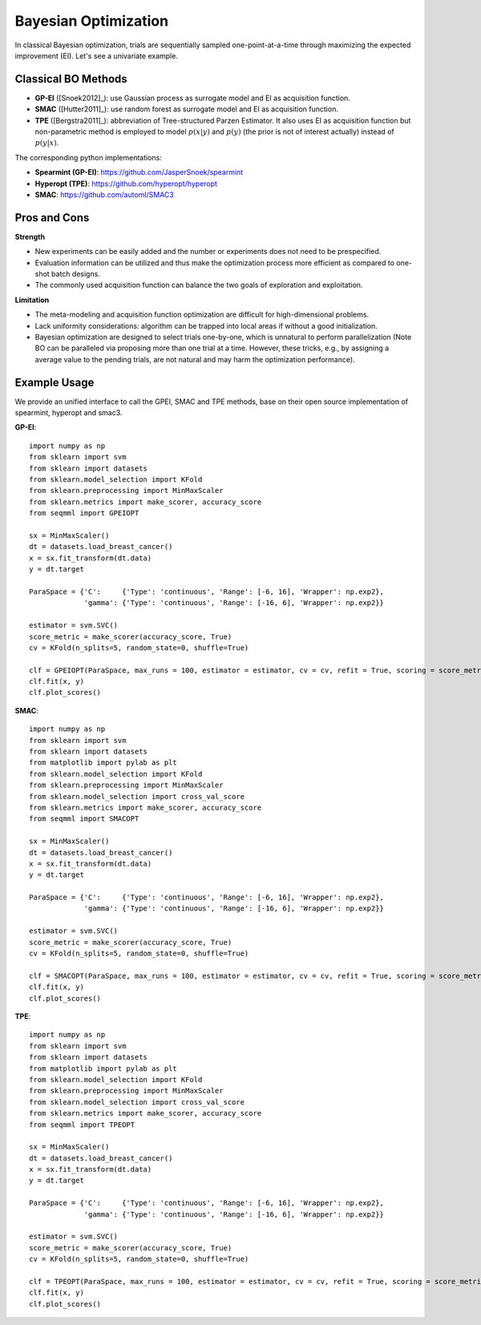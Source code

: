 Bayesian Optimization
==========================================

In classical Bayesian optimization, trials are sequentially sampled one-point-at-a-time through
maximizing the expected improvement (EI). Let's see a univariate example. 

.. image:: ./images/Demo_BO_eng.png
    :width: 90%
    :align: center
    

Classical BO Methods
-----------------------


- **GP-EI** ([Snoek2012]_): use Gaussian process as surrogate model and EI as acquisition function.

- **SMAC** ([Hutter2011]_): use random forest as surrogate model and EI as acquisition function.

- **TPE** ([Bergstra2011]_): abbreviation of Tree-structured Parzen Estimator. It also uses EI as acquisition function but non-parametric method is employed to model :math:`p(x|y)` and :math:`p(y)` (the prior is not of interest actually) instead of :math:`p(y|x)`.


The corresponding python implementations: 

- **Spearmint (GP-EI)**: https://github.com/JasperSnoek/spearmint

- **Hyperopt (TPE)**: https://github.com/hyperopt/hyperopt

- **SMAC**: https://github.com/automl/SMAC3


Pros and Cons
------------------

**Strength**

- New experiments can be easily added and the number or experiments does not need to be prespecified.

- Evaluation information can be utilized and thus make the optimization process more efficient as compared to one-shot batch designs. 

- The commonly used acquisition function can balance the two goals of exploration and exploitation. 

**Limitation**

- The meta-modeling and acquisition function optimization are difficult for high-dimensional problems.

- Lack uniformity considerations: algorithm can be trapped into local areas if without a good initialization.

- Bayesian optimization are designed to select trials one-by-one, which is unnatural to perform parallelization (Note BO can be paralleled via proposing more than one trial at a time. However, these tricks, e.g., by assigning a average value to the pending trials, are not natural and may harm the optimization performance).

Example Usage
------------------
We provide an unified interface to call the GPEI, SMAC and TPE methods, base on their open source implementation of spearmint, hyperopt and smac3. 

**GP-EI**::

        import numpy as np
        from sklearn import svm
        from sklearn import datasets
        from sklearn.model_selection import KFold 
        from sklearn.preprocessing import MinMaxScaler
        from sklearn.metrics import make_scorer, accuracy_score
        from seqmml import GPEIOPT

        sx = MinMaxScaler()
        dt = datasets.load_breast_cancer()
        x = sx.fit_transform(dt.data)
        y = dt.target

        ParaSpace = {'C':     {'Type': 'continuous', 'Range': [-6, 16], 'Wrapper': np.exp2}, 
                     'gamma': {'Type': 'continuous', 'Range': [-16, 6], 'Wrapper': np.exp2}}

        estimator = svm.SVC()
        score_metric = make_scorer(accuracy_score, True)
        cv = KFold(n_splits=5, random_state=0, shuffle=True)

        clf = GPEIOPT(ParaSpace, max_runs = 100, estimator = estimator, cv = cv, refit = True, scoring = score_metric, verbose = True)
        clf.fit(x, y)
        clf.plot_scores()        
        

**SMAC**::
  
        import numpy as np
        from sklearn import svm
        from sklearn import datasets
        from matplotlib import pylab as plt
        from sklearn.model_selection import KFold 
        from sklearn.preprocessing import MinMaxScaler
        from sklearn.model_selection import cross_val_score
        from sklearn.metrics import make_scorer, accuracy_score
        from seqmml import SMACOPT

        sx = MinMaxScaler()
        dt = datasets.load_breast_cancer()
        x = sx.fit_transform(dt.data)
        y = dt.target

        ParaSpace = {'C':     {'Type': 'continuous', 'Range': [-6, 16], 'Wrapper': np.exp2}, 
                     'gamma': {'Type': 'continuous', 'Range': [-16, 6], 'Wrapper': np.exp2}}

        estimator = svm.SVC()
        score_metric = make_scorer(accuracy_score, True)
        cv = KFold(n_splits=5, random_state=0, shuffle=True)

        clf = SMACOPT(ParaSpace, max_runs = 100, estimator = estimator, cv = cv, refit = True, scoring = score_metric, verbose = True)
        clf.fit(x, y)
        clf.plot_scores()
        
        
        
**TPE**::

        import numpy as np
        from sklearn import svm
        from sklearn import datasets
        from matplotlib import pylab as plt
        from sklearn.model_selection import KFold 
        from sklearn.preprocessing import MinMaxScaler
        from sklearn.model_selection import cross_val_score
        from sklearn.metrics import make_scorer, accuracy_score
        from seqmml import TPEOPT

        sx = MinMaxScaler()
        dt = datasets.load_breast_cancer()
        x = sx.fit_transform(dt.data)
        y = dt.target

        ParaSpace = {'C':     {'Type': 'continuous', 'Range': [-6, 16], 'Wrapper': np.exp2}, 
                     'gamma': {'Type': 'continuous', 'Range': [-16, 6], 'Wrapper': np.exp2}}

        estimator = svm.SVC()
        score_metric = make_scorer(accuracy_score, True)
        cv = KFold(n_splits=5, random_state=0, shuffle=True)

        clf = TPEOPT(ParaSpace, max_runs = 100, estimator = estimator, cv = cv, refit = True, scoring = score_metric, verbose = True)
        clf.fit(x, y)
        clf.plot_scores()
